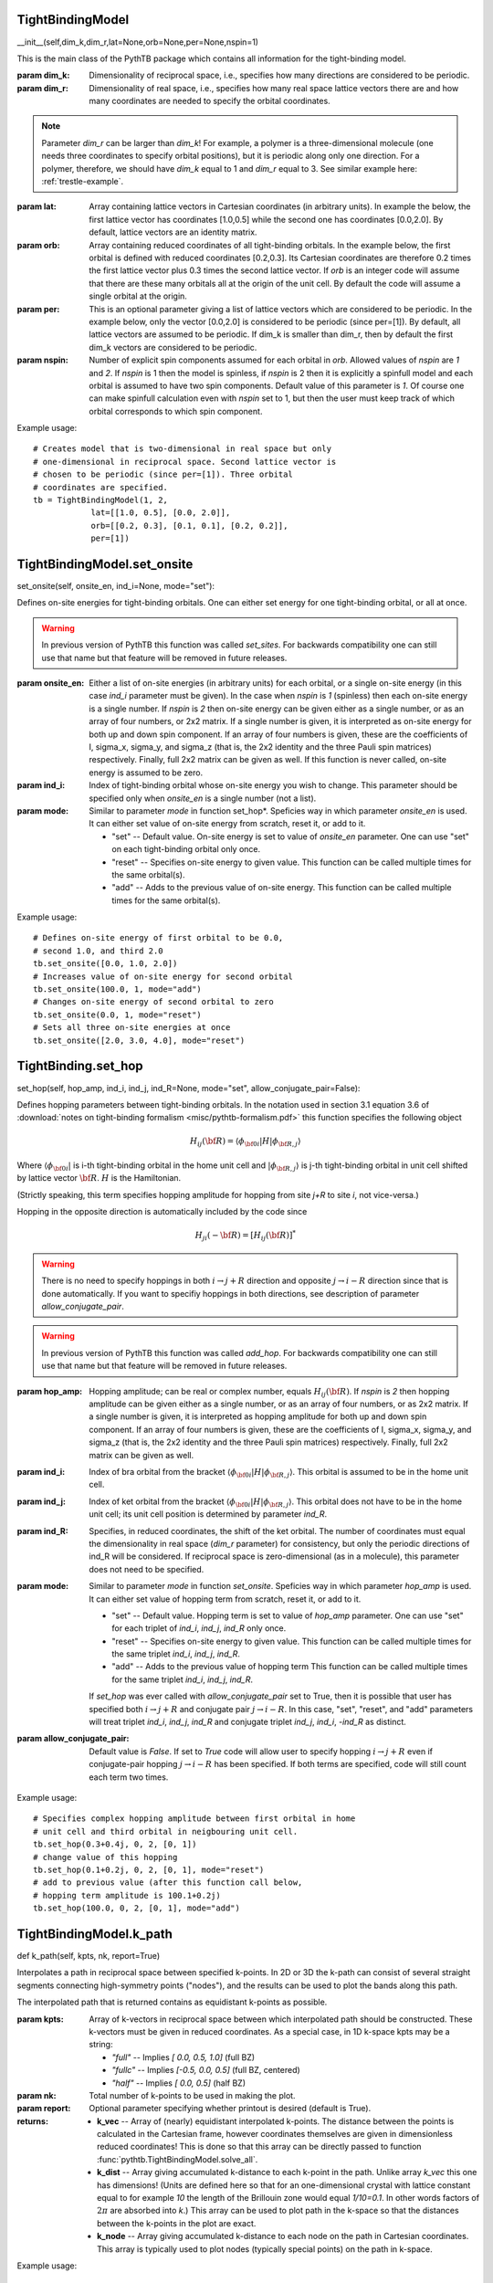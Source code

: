 
TightBindingModel
-----------------

__init__(self,dim_k,dim_r,lat=None,orb=None,per=None,nspin=1)

This is the main class of the PythTB package which contains all
information for the tight-binding model.

:param dim_k: Dimensionality of reciprocal space, i.e., specifies how
  many directions are considered to be periodic.

:param dim_r: Dimensionality of real space, i.e., specifies how many
  real space lattice vectors there are and how many coordinates are
  needed to specify the orbital coordinates.
.. note:: Parameter *dim_r* can be larger than *dim_k*! For example,
  a polymer is a three-dimensional molecule (one needs three
  coordinates to specify orbital positions), but it is periodic
  along only one direction. For a polymer, therefore, we should
  have *dim_k* equal to 1 and *dim_r* equal to 3. See similar example
  here: :ref:`trestle-example`.

:param lat: Array containing lattice vectors in Cartesian
  coordinates (in arbitrary units). In example the below, the first
  lattice vector has coordinates [1.0,0.5] while the second
  one has coordinates [0.0,2.0].  By default, lattice vectors
  are an identity matrix.

:param orb: Array containing reduced coordinates of all
  tight-binding orbitals. In the example below, the first
  orbital is defined with reduced coordinates [0.2,0.3]. Its
  Cartesian coordinates are therefore 0.2 times the first
  lattice vector plus 0.3 times the second lattice vector.
  If *orb* is an integer code will assume that there are these many
  orbitals all at the origin of the unit cell.  By default
  the code will assume a single orbital at the origin.

:param per: This is an optional parameter giving a list of lattice
  vectors which are considered to be periodic. In the example below,
  only the vector [0.0,2.0] is considered to be periodic (since
  per=[1]). By default, all lattice vectors are assumed to be
  periodic. If dim_k is smaller than dim_r, then by default the first
  dim_k vectors are considered to be periodic.

:param nspin: Number of explicit spin components assumed for each
  orbital in *orb*. Allowed values of *nspin* are *1* and *2*. If
  *nspin* is 1 then the model is spinless, if *nspin* is 2 then it
  is explicitly a spinfull model and each orbital is assumed to
  have two spin components. Default value of this parameter is
  *1*.  Of course one can make spinfull calculation even with
  *nspin* set to 1, but then the user must keep track of which
  orbital corresponds to which spin component.

Example usage::

  # Creates model that is two-dimensional in real space but only
  # one-dimensional in reciprocal space. Second lattice vector is
  # chosen to be periodic (since per=[1]). Three orbital
  # coordinates are specified.       
  tb = TightBindingModel(1, 2,
              lat=[[1.0, 0.5], [0.0, 2.0]],
              orb=[[0.2, 0.3], [0.1, 0.1], [0.2, 0.2]],
              per=[1])





TightBindingModel.set_onsite
----------------------------

set_onsite(self, onsite_en, ind_i=None, mode="set"):

Defines on-site energies for tight-binding orbitals. One can
either set energy for one tight-binding orbital, or all at
once.

.. warning:: In previous version of PythTB this function was
  called *set_sites*. For backwards compatibility one can still
  use that name but that feature will be removed in future
  releases.

:param onsite_en: Either a list of on-site energies (in
  arbitrary units) for each orbital, or a single on-site
  energy (in this case *ind_i* parameter must be given). In
  the case when *nspin* is *1* (spinless) then each on-site
  energy is a single number.  If *nspin* is *2* then on-site
  energy can be given either as a single number, or as an
  array of four numbers, or 2x2 matrix. If a single number is
  given, it is interpreted as on-site energy for both up and
  down spin component. If an array of four numbers is given,
  these are the coefficients of I, sigma_x, sigma_y, and
  sigma_z (that is, the 2x2 identity and the three Pauli spin
  matrices) respectively. Finally, full 2x2 matrix can be
  given as well. If this function is never called, on-site
  energy is assumed to be zero.

:param ind_i: Index of tight-binding orbital whose on-site
  energy you wish to change. This parameter should be
  specified only when *onsite_en* is a single number (not a
  list).
          
:param mode: Similar to parameter *mode* in function set_hop*. 
  Speficies way in which parameter *onsite_en* is
  used. It can either set value of on-site energy from scratch,
  reset it, or add to it.

  * "set" -- Default value. On-site energy is set to value of
    *onsite_en* parameter. One can use "set" on each
    tight-binding orbital only once.

  * "reset" -- Specifies on-site energy to given value. This
    function can be called multiple times for the same
    orbital(s).

  * "add" -- Adds to the previous value of on-site
    energy. This function can be called multiple times for the
    same orbital(s).

Example usage::

  # Defines on-site energy of first orbital to be 0.0,
  # second 1.0, and third 2.0
  tb.set_onsite([0.0, 1.0, 2.0])
  # Increases value of on-site energy for second orbital
  tb.set_onsite(100.0, 1, mode="add")
  # Changes on-site energy of second orbital to zero
  tb.set_onsite(0.0, 1, mode="reset")
  # Sets all three on-site energies at once
  tb.set_onsite([2.0, 3.0, 4.0], mode="reset")



TightBinding.set_hop
--------------------

set_hop(self, hop_amp, ind_i, ind_j, ind_R=None, mode="set", allow_conjugate_pair=False):
        
Defines hopping parameters between tight-binding orbitals. In
the notation used in section 3.1 equation 3.6 of
:download:`notes on tight-binding formalism
<misc/pythtb-formalism.pdf>` this function specifies the
following object

.. math::

  H_{ij}({\bf R})= \langle \phi_{{\bf 0} i}  \vert H  \vert \phi_{{\bf R},j} \rangle

Where :math:`\langle \phi_{{\bf 0} i} \vert` is i-th
tight-binding orbital in the home unit cell and
:math:`\vert \phi_{{\bf R},j} \rangle` is j-th tight-binding orbital in
unit cell shifted by lattice vector :math:`{\bf R}`. :math:`H`
is the Hamiltonian.

(Strictly speaking, this term specifies hopping amplitude
for hopping from site *j+R* to site *i*, not vice-versa.)

Hopping in the opposite direction is automatically included by
the code since

.. math::

  H_{ji}(-{\bf R})= \left[ H_{ij}({\bf R}) \right]^{*}

.. warning::

  There is no need to specify hoppings in both :math:`i
  \rightarrow j+R` direction and opposite :math:`j
  \rightarrow i-R` direction since that is done
  automatically. If you want to specifiy hoppings in both
  directions, see description of parameter
  *allow_conjugate_pair*.

.. warning:: In previous version of PythTB this function was
  called *add_hop*. For backwards compatibility one can still
  use that name but that feature will be removed in future
  releases.

:param hop_amp: Hopping amplitude; can be real or complex
  number, equals :math:`H_{ij}({\bf R})`. If *nspin* is *2*
  then hopping amplitude can be given either as a single
  number, or as an array of four numbers, or as 2x2 matrix. If
  a single number is given, it is interpreted as hopping
  amplitude for both up and down spin component.  If an array
  of four numbers is given, these are the coefficients of I,
  sigma_x, sigma_y, and sigma_z (that is, the 2x2 identity and
  the three Pauli spin matrices) respectively. Finally, full
  2x2 matrix can be given as well.

:param ind_i: Index of bra orbital from the bracket :math:`\langle
  \phi_{{\bf 0} i} \vert H \vert \phi_{{\bf R},j} \rangle`. This
  orbital is assumed to be in the home unit cell.

:param ind_j: Index of ket orbital from the bracket :math:`\langle
  \phi_{{\bf 0} i} \vert H \vert \phi_{{\bf R},j} \rangle`. This
  orbital does not have to be in the home unit cell; its unit cell
  position is determined by parameter *ind_R*.

:param ind_R: Specifies, in reduced coordinates, the shift of
  the ket orbital. The number of coordinates must equal the
  dimensionality in real space (*dim_r* parameter) for consistency,
  but only the periodic directions of ind_R will be considered. If
  reciprocal space is zero-dimensional (as in a molecule),
  this parameter does not need to be specified.

:param mode: Similar to parameter *mode* in function *set_onsite*. 
  Speficies way in which parameter *hop_amp* is
  used. It can either set value of hopping term from scratch,
  reset it, or add to it.

  * "set" -- Default value. Hopping term is set to value of
    *hop_amp* parameter. One can use "set" for each triplet of
    *ind_i*, *ind_j*, *ind_R* only once.

  * "reset" -- Specifies on-site energy to given value. This
    function can be called multiple times for the same triplet
    *ind_i*, *ind_j*, *ind_R*.

  * "add" -- Adds to the previous value of hopping term This
    function can be called multiple times for the same triplet
    *ind_i*, *ind_j*, *ind_R*.

  If *set_hop* was ever called with *allow_conjugate_pair* set
  to True, then it is possible that user has specified both
  :math:`i \rightarrow j+R` and conjugate pair :math:`j
  \rightarrow i-R`.  In this case, "set", "reset", and "add"
  parameters will treat triplet *ind_i*, *ind_j*, *ind_R* and
  conjugate triplet *ind_j*, *ind_i*, *-ind_R* as distinct.

:param allow_conjugate_pair: Default value is *False*. If set
  to *True* code will allow user to specify hopping
  :math:`i \rightarrow j+R` even if conjugate-pair hopping
  :math:`j \rightarrow i-R` has been
  specified. If both terms are specified, code will
  still count each term two times.
          

Example usage::

  # Specifies complex hopping amplitude between first orbital in home
  # unit cell and third orbital in neigbouring unit cell.
  tb.set_hop(0.3+0.4j, 0, 2, [0, 1])
  # change value of this hopping
  tb.set_hop(0.1+0.2j, 0, 2, [0, 1], mode="reset")
  # add to previous value (after this function call below,
  # hopping term amplitude is 100.1+0.2j)
  tb.set_hop(100.0, 0, 2, [0, 1], mode="add")



TightBindingModel.k_path
------------------------

def k_path(self, kpts, nk, report=True)

Interpolates a path in reciprocal space between specified
k-points.  In 2D or 3D the k-path can consist of several
straight segments connecting high-symmetry points ("nodes"),
and the results can be used to plot the bands along this path.
        
The interpolated path that is returned contains as
equidistant k-points as possible.
    
:param kpts: Array of k-vectors in reciprocal space between
  which interpolated path should be constructed. These
  k-vectors must be given in reduced coordinates.  As a
  special case, in 1D k-space kpts may be a string:
    
  * *"full"*  -- Implies  *[ 0.0, 0.5, 1.0]*  (full BZ)
  * *"fullc"* -- Implies  *[-0.5, 0.0, 0.5]*  (full BZ, centered)
  * *"half"*  -- Implies  *[ 0.0, 0.5]*  (half BZ)
    
:param nk: Total number of k-points to be used in making the plot.
        
:param report: Optional parameter specifying whether printout
  is desired (default is True).

:returns:

  * **k_vec** -- Array of (nearly) equidistant interpolated
    k-points. The distance between the points is calculated in
    the Cartesian frame, however coordinates themselves are
    given in dimensionless reduced coordinates!  This is done
    so that this array can be directly passed to function
    :func:`pythtb.TightBindingModel.solve_all`.

  * **k_dist** -- Array giving accumulated k-distance to each
    k-point in the path.  Unlike array *k_vec* this one has
    dimensions! (Units are defined here so that for an
    one-dimensional crystal with lattice constant equal to for
    example *10* the length of the Brillouin zone would equal
    *1/10=0.1*.  In other words factors of :math:`2\pi` are
    absorbed into *k*.) This array can be used to plot path in
    the k-space so that the distances between the k-points in
    the plot are exact.

  * **k_node** -- Array giving accumulated k-distance to each
    node on the path in Cartesian coordinates.  This array is
    typically used to plot nodes (typically special points) on
    the path in k-space.
    
Example usage::

  # Construct a path connecting four nodal points in k-space
  # Path will contain 401 k-points, roughly equally spaced
  path = [[0.0, 0.0], [0.0, 0.5], [0.5, 0.5], [0.0, 0.0]]
  (k_vec,k_dist,k_node) = my_model.k_path(path,401)
  # solve for eigenvalues on that path
  evals = tb.solve_all(k_vec)
  # then use evals, k_dist, and k_node to plot bandstructure
  # (see examples)



TightBindingMode.solve_all
--------------------------

solve_all(self,k_list=None,eig_vectors=False):

Solves for eigenvalues and (optionally) eigenvectors of the
tight-binding model on a given one-dimensional list of k-vectors.

.. note::

Eigenvectors (wavefunctions) returned by this
function and used throughout the code are exclusively given
in convention 1 as described in section 3.1 of
:download:`notes on tight-binding formalism
<misc/pythtb-formalism.pdf>`.  In other words, they
are in correspondence with cell-periodic functions
:math:`u_{n {\bf k}} ({\bf r})` not
:math:`\Psi_{n {\bf k}} ({\bf r})`.

.. note::

In some cases class :class:`pythtb.wf_array` provides a more
elegant way to deal with eigensolutions on a regular mesh of
k-vectors.

:param k_list: One-dimensional array of k-vectors. Each k-vector
  is given in reduced coordinates of the reciprocal space unit
  cell. For example, for real space unit cell vectors [1.0,0.0]
  and [0.0,2.0] and associated reciprocal space unit vectors
  [2.0*pi,0.0] and [0.0,pi], k-vector with reduced coordinates
  [0.25,0.25] corresponds to k-vector [0.5*pi,0.25*pi].
  Dimensionality of each vector must equal to the number of
  periodic directions (i.e. dimensionality of reciprocal space,
  *dim_k*).
  This parameter shouldn't be specified for system with
  zero-dimensional k-space (*dim_k* =0).

:param eig_vectors: Optional boolean parameter, specifying whether
  eigenvectors should be returned. If *eig_vectors* is True, then
  both eigenvalues and eigenvectors are returned, otherwise only
  eigenvalues are returned.

:returns:
  * **eval** -- Two dimensional array of eigenvalues for
    all bands for all kpoints. Format is eval[band,kpoint] where
    first index (band) corresponds to the electron band in
    question and second index (kpoint) corresponds to the k-point
    as listed in the input parameter *k_list*. Eigenvalues are
    sorted from smallest to largest at each k-point seperately.

    In the case when reciprocal space is zero-dimensional (as in a
    molecule) kpoint index is dropped and *eval* is of the format
    eval[band].

  * **evec** -- Three dimensional array of eigenvectors for
    all bands and all kpoints. If *nspin* equals 1 the format
    of *evec* is evec[band,kpoint,orbital] where "band" is the
    electron band in question, "kpoint" is index of k-vector
    as given in input parameter *k_list*. Finally, "orbital"
    refers to the tight-binding orbital basis function.
    Ordering of bands is the same as in *eval*.  
            
    Eigenvectors evec[n,k,j] correspond to :math:`C^{n {\bf
    k}}_{j}` from section 3.1 equation 3.5 and 3.7 of the
    :download:`notes on tight-binding formalism
    <misc/pythtb-formalism.pdf>`.

    In the case when reciprocal space is zero-dimensional (as in a
    molecule) kpoint index is dropped and *evec* is of the format
    evec[band,orbital].

    In the spinfull calculation (*nspin* equals 2) evec has
    additional component evec[...,spin] corresponding to the
    spin component of the wavefunction.

Example usage::

    # Returns eigenvalues for three k-vectors
    eval = tb.solve_all([[0.0, 0.0], [0.0, 0.2], [0.0, 0.5]])
    # Returns eigenvalues and eigenvectors for two k-vectors
    (eval, evec) = tb.solve_all([[0.0, 0.0], [0.0, 0.2]], eig_vectors=True)




TightBindingModel.visualize
---------------------------

visualize(self,
  dir_first,
  dir_second=None,
  eig_dr=None, draw_hoppings=True, ph_color="black"):

Rudimentary function for visualizing tight-binding model geometry,
hopping between tight-binding orbitals, and electron eigenstates.

If eigenvector is not drawn, then orbitals in home cell are drawn
as red circles, and those in neighboring cells are drawn with
different shade of red. Hopping term directions are drawn with
green lines connecting two orbitals. Origin of unit cell is
indicated with blue dot, while real space unit vectors are drawn
with blue lines.

If eigenvector is drawn, then electron eigenstate on each orbital
is drawn with a circle whose size is proportional to wavefunction
amplitude while its color depends on the phase. There are various
coloring schemes for the phase factor; see more details under
*ph_color* parameter. If eigenvector is drawn and coloring scheme
is "red-blue" or "wheel", all other elements of the picture are
drawn in gray or black.

:param dir_first: First index of Cartesian coordinates used for
  plotting.

:param dir_second: Second index of Cartesian coordinates used for
  plotting. For example if dir_first=0 and dir_second=2, and
  Cartesian coordinates of some orbital is [2.0,4.0,6.0] then it
  will be drawn at coordinate [2.0,6.0]. If dimensionality of real
  space (*dim_r*) is zero or one then dir_second should not be
  specified.

:param eig_dr: Optional parameter specifying eigenstate to
  plot. If specified, this should be one-dimensional array of
  complex numbers specifying wavefunction at each orbital in
  the tight-binding basis. If not specified, eigenstate is not
  drawn.

:param draw_hoppings: Optional parameter specifying whether to
  draw all allowed hopping terms in the tight-binding
  model. Default value is True.

:param ph_color: Optional parameter determining the way
  eigenvector phase factors are translated into color. Default
  value is "black". Convention of the wavefunction phase is as
  in convention 1 in section 3.1 of :download:`notes on
  tight-binding formalism  <misc/pythtb-formalism.pdf>`.  In
  other words, these wavefunction phases are in correspondence
  with cell-periodic functions :math:`u_{n {\bf k}} ({\bf r})`
  not :math:`\Psi_{n {\bf k}} ({\bf r})`.

  * "black" -- phase of eigenvectors are ignored and wavefunction
    is always colored in black.

  * "red-blue" -- zero phase is drawn red, while phases or pi or
    -pi are drawn blue. Phases in between are interpolated between
    red and blue. Some phase information is lost in this coloring
    becase phase of +phi and -phi have same color.

  * "wheel" -- each phase is given unique color. In steps of pi/3
    starting from 0, colors are assigned (in increasing hue) as:
    red, yellow, green, cyan, blue, magenta, red.

:returns:
  * **fig** -- Figure object from matplotlib.pyplot module
    that can be used to save the figure in PDF, EPS or similar
    format, for example using fig.savefig("name.pdf") command.
  * **ax** -- Axes object from matplotlib.pyplot module that can be
    used to tweak the plot, for example by adding a plot title
    ax.set_title("Title goes here").


Example usage::

  # Draws x-y projection of tight-binding model
  # tweaks figure and saves it as a PDF.
  (fig, ax) = tb.visualize(0, 1)
  ax.set_title("Title goes here")
  fig.savefig("model.pdf")

See also these examples: :ref:`edge-example`, :ref:`visualize-example`.



TightBinding.position_matrix()
------------------------------

def position_matrix(self, evec, dir)

Returns matrix elements of the position operator along
direction *dir* for eigenvectors *evec* at a single k-point.
Position operator is defined in reduced coordinates.

The returned object :math:`X` is

.. math::

  X_{m n {\bf k}}^{\alpha} = \langle u_{m {\bf k}} \vert
  r^{\alpha} \vert u_{n {\bf k}} \rangle

Here :math:`r^{\alpha}` is the position operator along direction
:math:`\alpha` that is selected by *dir*.

:param evec: Eigenvectors for which we are computing matrix
  elements of the position operator.  The shape of this array
  is evec[band,orbital] if *nspin* equals 1 and
  evec[band,orbital,spin] if *nspin* equals 2.

:param dir: Direction along which we are computing the center.
  This integer must not be one of the periodic directions
  since position operator matrix element in that case is not
  well defined.

:returns:
  * **pos_mat** -- Position operator matrix :math:`X_{m n}` as defined 
    above. This is a square matrix with size determined by number of bands
    given in *evec* input array.  First index of *pos_mat* corresponds to
    bra vector (*m*) and second index to ket (*n*).

Example usage::

  # diagonalizes Hamiltonian at some k-points
  (evals, evecs) = my_model.solve_all(k_vec,eig_vectors=True)
  # computes position operator matrix elements for 3-rd kpoint 
  # and bottom five bands along first coordinate
  pos_mat = my_model.position_matrix(evecs[:5,2], 0)

See also this example: :ref:`haldane_hwf-example`,


TightBinding.position_expectation
---------------------------------

position_expectation(self,evec,dir)

Returns diagonal matrix elements of the position operator.
These elements :math:`X_{n n}` can be interpreted as an
average position of n-th Bloch state *evec[n]* along
direction *dir*.  Generally speaking these centers are *not*
hybrid Wannier function centers (which are instead
returned by :func:`pythtb.TightBindingModel.position_hwf`).
        
See function :func:`pythtb.TightBindingModel.position_matrix` for
definition of matrix :math:`X`.

:param evec: Eigenvectors for which we are computing matrix
  elements of the position operator.  The shape of this array
  is evec[band,orbital] if *nspin* equals 1 and
  evec[band,orbital,spin] if *nspin* equals 2.

:param dir: Direction along which we are computing matrix
  elements.  This integer must not be one of the periodic
  directions since position operator matrix element in that
  case is not well defined.

:returns:
  * **pos_exp** -- Diagonal elements of the position operator matrix :math:`X`.
    Length of this vector is determined by number of bands given in *evec* input 
    array.

Example usage::

  # diagonalizes Hamiltonian at some k-points
  (evals, evecs) = my_model.solve_all(k_vec,eig_vectors=True)
  # computes average position for 3-rd kpoint 
  # and bottom five bands along first coordinate
  pos_exp = my_model.position_expectation(evecs[:5,2], 0)

See also this example: :ref:`haldane_hwf-example`.



TightBinding.position_hwf
-------------------------

position_hwf(self,evec,dir,hwf_evec=False,basis="orbital")

Returns eigenvalues and optionally eigenvectors of the
position operator matrix :math:`X` in either Bloch or orbital
basis.  These eigenvectors can be interpreted as linear
combinations of Bloch states *evec* that have minimal extent (or
spread :math:`\Omega` in the sense of maximally localized
Wannier functions) along direction *dir*. The eigenvalues are
average positions of these localized states. 

Note that these eigenvectors are not maximally localized
Wannier functions in the usual sense because they are
localized only along one direction.  They are also not the
average positions of the Bloch states *evec*, which are
instead computed by :func:`pythtb.TightBindingModel.position_expectation`.

See function :func:`pythtb.TightBindingModel.position_matrix` for
the definition of the matrix :math:`X`.

See also Fig. 3 in Phys. Rev. Lett. 102, 107603 (2009) for a
discussion of the hybrid Wannier function centers in the
context of a Chern insulator.

:param evec: Eigenvectors for which we are computing matrix
  elements of the position operator.  The shape of this array
  is evec[band,orbital] if *nspin* equals 1 and
  evec[band,orbital,spin] if *nspin* equals 2.

:param dir: Direction along which we are computing matrix
  elements.  This integer must not be one of the periodic
  directions since position operator matrix element in that
  case is not well defined.

:param hwf_evec: Optional boolean variable.  If set to *True* 
  this function will return not only eigenvalues but also 
  eigenvectors of :math:`X`. Default value is *False*.

:param basis: Optional parameter. If basis="bloch" then hybrid
  Wannier function *hwf_evec* is written in the Bloch basis.  I.e. 
  hwf[i,j] correspond to the weight of j-th Bloch state from *evec*
  in the i-th hybrid Wannier function.  If basis="orbital" and nspin=1 then
  hwf[i,orb] correspond to the weight of orb-th orbital in the i-th 
  hybrid Wannier function.  If basis="orbital" and nspin=2 then
  hwf[i,orb,spin] correspond to the weight of orb-th orbital, spin-th
  spin component in the i-th hybrid Wannier function.  Default value
  is "orbital".

:returns:
  * **hwfc** -- Eigenvalues of the position operator matrix :math:`X`
    (also called hybrid Wannier function centers).
    Length of this vector equals number of bands given in *evec* input 
    array.  Hybrid Wannier function centers are ordered in ascending order.
    Note that in general *n*-th hwfc does not correspond to *n*-th electronic
    state *evec*.

  * **hwf** -- Eigenvectors of the position operator matrix :math:`X`.
    (also called hybrid Wannier functions).  These are returned only if
    parameter *hwf_evec* is set to *True*.
    The shape of this array is [h,x] or [h,x,s] depending on value of *basis*
    and *nspin*.  If *basis* is "bloch" then x refers to indices of 
    Bloch states *evec*.  If *basis* is "orbital" then *x* (or *x* and *s*)
    correspond to orbital index (or orbital and spin index if *nspin* is 2).

Example usage::

  # diagonalizes Hamiltonian at some k-points
  (evals, evecs) = my_model.solve_all(k_vec,eig_vectors=True)
  # computes hybrid Wannier centers (and functions) for 3-rd kpoint 
  # and bottom five bands along first coordinate
  (hwfc, hwf) = my_model.position_hwf(evecs[:5,2], 0, hwf_evec=True, basis="orbital")

See also this example: :ref:`haldane_hwf-example`,
